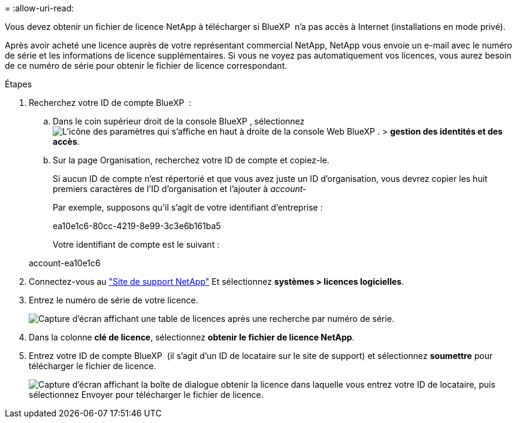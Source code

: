 = 
:allow-uri-read: 


Vous devez obtenir un fichier de licence NetApp à télécharger si BlueXP  n'a pas accès à Internet (installations en mode privé).

Après avoir acheté une licence auprès de votre représentant commercial NetApp, NetApp vous envoie un e-mail avec le numéro de série et les informations de licence supplémentaires. Si vous ne voyez pas automatiquement vos licences, vous aurez besoin de ce numéro de série pour obtenir le fichier de licence correspondant.

.Étapes
. Recherchez votre ID de compte BlueXP  :
+
.. Dans le coin supérieur droit de la console BlueXP , sélectionnez image:icon-settings-option.png["L'icône des paramètres qui s'affiche en haut à droite de la console Web BlueXP ."] > *gestion des identités et des accès*.
.. Sur la page Organisation, recherchez votre ID de compte et copiez-le.
+
Si aucun ID de compte n'est répertorié et que vous avez juste un ID d'organisation, vous devrez copier les huit premiers caractères de l'ID d'organisation et l'ajouter à _account-_

+
Par exemple, supposons qu'il s'agit de votre identifiant d'entreprise :

+
ea10e1c6-80cc-4219-8e99-3c3e6b161ba5

+
Votre identifiant de compte est le suivant :

+
account-ea10e1c6



. Connectez-vous au https://mysupport.netapp.com["Site de support NetApp"^] Et sélectionnez *systèmes > licences logicielles*.
. Entrez le numéro de série de votre licence.
+
image:../media/screenshot_cloud_backup_license_step1.gif["Capture d'écran affichant une table de licences après une recherche par numéro de série."]

. Dans la colonne *clé de licence*, sélectionnez *obtenir le fichier de licence NetApp*.
. Entrez votre ID de compte BlueXP  (il s'agit d'un ID de locataire sur le site de support) et sélectionnez *soumettre* pour télécharger le fichier de licence.
+
image:../media/screenshot_cloud_backup_license_step2.gif["Capture d'écran affichant la boîte de dialogue obtenir la licence dans laquelle vous entrez votre ID de locataire, puis sélectionnez Envoyer pour télécharger le fichier de licence."]


